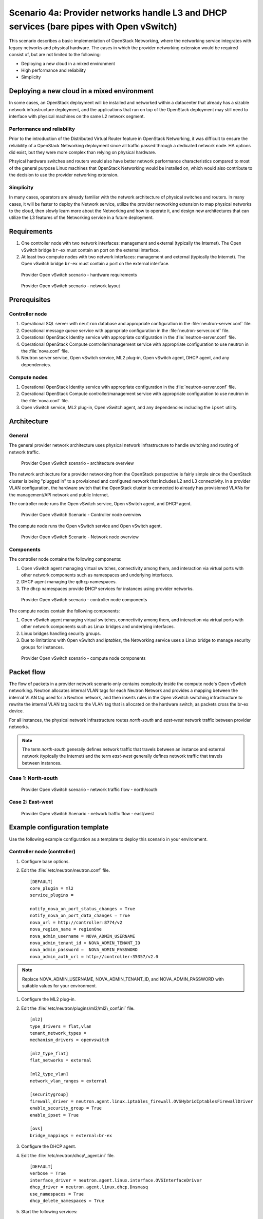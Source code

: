 =========================================================================================
Scenario 4a: Provider networks handle L3 and DHCP services (bare pipes with Open vSwitch)
=========================================================================================

This scenario describes a basic implementation of OpenStack Networking,
where the networking service integrates with legacy networks and
physical hardware. The cases in which the provider networking extension
would be required consist of, but are not limited to the following:

-  Deploying a new cloud in a mixed environment

-  High performance and reliability

-  Simplicity

Deploying a new cloud in a mixed environment
--------------------------------------------

In some cases, an OpenStack deployment will be installed and networked
within a datacenter that already has a sizable network infrastructure
deployment, and the applications that run on top of the OpenStack
deployment may still need to interface with physical machines on the
same L2 network segment.

Performance and reliability
~~~~~~~~~~~~~~~~~~~~~~~~~~~

Prior to the introduction of the Distributed Virtual Router feature in
OpenStack Networking, it was difficult to ensure the reliability of a
OpenStack Networking deployment since all traffic passed through a
dedicated network node. HA options did exist, but they were more complex
than relying on physical hardware.

Phsyical hardware switches and routers would also have better network
performance characteristics compared to most of the general purpose
Linux machines that OpenStack Networking would be installed on, which
would also contribute to the decision to use the provider networking
extension.

Simplicity
~~~~~~~~~~

In many cases, operators are already familiar with the network
architecture of physical switches and routers. In many cases, it will be
faster to deploy the Network service, utilize the provider networking
extension to map physical networks to the cloud, then slowly learn more
about the Networking and how to operate it, and design new architectures
that can utilize the L3 features of the Networking service in a future
deployment.

Requirements
------------

#. One controller node with two network interfaces: management and
   external (typically the Internet). The Open vSwitch bridge ``br-ex``
   must contain an port on the external interface.

#. At least two compute nodes with two network interfaces: management
   and external (typically the Internet). The Open vSwitch bridge
   ``br-ex`` must contain a port on the external interface.

.. figure:: figures/scenario-provider-hw.png
   :alt: Provider Open vSwitch scenario - hardware requirements

   Provider Open vSwitch scenario - hardware requirements

.. figure:: figures/scenario-provider-networks.png
   :alt: Provider Open vSwitch scenario - network layout

   Provider Open vSwitch scenario - network layout

Prerequisites
-------------

Controller node
~~~~~~~~~~~~~~~

#.  Operational SQL server with ``neutron`` database and appropriate
    configuration in the :file:`neutron-server.conf` file.

#.  Operational message queue service with appropriate configuration in
    the :file:`neutron-server.conf` file.

#.  Operational OpenStack Identity service with appropriate
    configuration in the :file:`neutron-server.conf` file.

#.  Operational OpenStack Compute controller/management service with
    appropriate configuration to use neutron in the :file:`nova.conf` file.

#.  Neutron server service, Open vSwitch service, ML2 plug-in, Open
    vSwitch agent, DHCP agent, and any dependencies.

Compute nodes
~~~~~~~~~~~~~

#.  Operational OpenStack Identity service with appropriate
    configuration in the :file:`neutron-server.conf` file.

#.  Operational OpenStack Compute controller/management service with
    appropriate configuration to use neutron in the :file:`nova.conf` file.

#.  Open vSwitch service, ML2 plug-in, Open vSwitch agent, and any
    dependencies including the ``ipset`` utility.

Architecture
------------

General
~~~~~~~

The general provider network architecture uses physical network
infrastructure to handle switching and routing of network traffic.

.. figure:: figures/scenario-provider-general.png
   :alt: Provider Open vSwitch scenario - architecture overview

   Provider Open vSwitch scenario - architecture overview

The network architecture for a provider networking from the OpenStack
perspective is fairly simple since the OpenStack cluster is being
"plugged in" to a provisioned and configured network that includes L2
and L3 connectivity. In a provider VLAN configuration, the hardware
switch that the OpenStack cluster is connected to already has
provisioned VLANs for the management/API network and public Internet.

The controller node runs the Open vSwitch service, Open vSwitch agent,
and DHCP agent.

.. figure:: figures/scenario-provider-ovs-controller1.png
   :alt: Provider Open vSwitch scenario - controller node overview

   Provider Open vSwitch Scenario - Controller node overview

The compute node runs the Open vSwitch service and Open vSwitch agent.

.. figure:: figures/scenario-provider-ovs-compute1.png
   :alt: Provider Open vSwitch scenario - network node overview

   Provider Open vSwitch Scenario - Network node overview

Components
~~~~~~~~~~

The controller node contains the following components:

#. Open vSwitch agent managing virtual switches, connectivity among
   them, and interaction via virtual ports with other network components
   such as namespaces and underlying interfaces.

#. DHCP agent managing the ``qdhcp`` namespaces.

#. The ``dhcp`` namespaces provide DHCP services for instances using
   provider networks.

.. figure:: figures/scenario-provider-ovs-controller2.png
   :alt: Provider Open vSwitch scenario - controller node components

   Provider Open vSwitch scenario - controller node components

The compute nodes contain the following components:

#. Open vSwitch agent managing virtual switches, connectivity among
   them, and interaction via virtual ports with other network components
   such as Linux bridges and underlying interfaces.

#. Linux bridges handling security groups.

#. Due to limitations with Open vSwitch and *iptables*, the Networking
   service uses a Linux bridge to manage security groups for instances.

.. figure:: figures/scenario-provider-ovs-compute2.png
   :alt: Provider Open vSwitch scenario - compute node components

   Provider Open vSwitch scenario - compute node components

Packet flow
-----------

The flow of packets in a provider network scenario only contains
complexity inside the compute node's Open vSwitch networking. Neutron allocates
internal VLAN tags for each Neutron Network and provides a mapping
between the internal VLAN tag used for a Neutron network, and then
inserts rules in the Open vSwitch switching infrastructure to rewrite
the internal VLAN tag back to the VLAN tag that is allocated on the
hardware switch, as packets cross the br-ex device.

For all instances, the physical network infrastructure routes
*north-south* and *east-west* network traffic between provider networks.

.. note:: The term *north-south* generally defines network traffic that
          travels between an instance and external network (typically the
          Internet) and the term *east-west* generally defines network traffic
          that travels between instances.

Case 1: North-south
~~~~~~~~~~~~~~~~~~~

.. figure:: figures/scenario-provider-ovs-flowns1.png
   :alt: Provider Open vSwitch scenario - network traffic flow - north/south

   Provider Open vSwitch scenario - network traffic flow - north/south

Case 2: East-west
~~~~~~~~~~~~~~~~~

.. figure:: figures/scenario-provider-ovs-flowew1.png
   :alt: Provider Open vSwitch scenario - network traffic flow - east/west

   Provider Open vSwitch Scenario - network traffic flow - east/west

Example configuration template
------------------------------

Use the following example configuration as a template to deploy this
scenario in your environment.

Controller node (controller)
~~~~~~~~~~~~~~~~~~~~~~~~~~~~

#. Configure base options.

#. Edit the :file:`/etc/neutron/neutron.conf` file.

   ::

       [DEFAULT]
       core_plugin = ml2
       service_plugins =

       notify_nova_on_port_status_changes = True
       notify_nova_on_port_data_changes = True
       nova_url = http://controller:8774/v2
       nova_region_name = regionOne
       nova_admin_username = NOVA_ADMIN_USERNAME
       nova_admin_tenant_id = NOVA_ADMIN_TENANT_ID
       nova_admin_password =  NOVA_ADMIN_PASSWORD
       nova_admin_auth_url = http://controller:35357/v2.0

.. note:: Replace NOVA\_ADMIN\_USERNAME, NOVA\_ADMIN\_TENANT\_ID, and
          NOVA\_ADMIN\_PASSWORD with suitable values for your environment.

#. Configure the ML2 plug-in.

#. Edit the :file:`/etc/neutron/plugins/ml2/ml2\_conf.ini` file.

   ::

       [ml2]
       type_drivers = flat,vlan
       tenant_network_types =
       mechanism_drivers = openvswitch

       [ml2_type_flat]
       flat_networks = external

       [ml2_type_vlan]
       network_vlan_ranges = external

       [securitygroup]
       firewall_driver = neutron.agent.linux.iptables_firewall.OVSHybridIptablesFirewallDriver
       enable_security_group = True
       enable_ipset = True

       [ovs]
       bridge_mappings = external:br-ex

#. Configure the DHCP agent.

#. Edit the :file:`/etc/neutron/dhcp\_agent.ini` file.

   ::

       [DEFAULT]
       verbose = True
       interface_driver = neutron.agent.linux.interface.OVSInterfaceDriver
       dhcp_driver = neutron.agent.linux.dhcp.Dnsmasq
       use_namespaces = True
       dhcp_delete_namespaces = True

#. Start the following services:

   -  Server
   -  Open vSwitch
   -  Open vSwitch agent
   -  DHCP agent

Compute nodes (compute1 and compute2)
~~~~~~~~~~~~~~~~~~~~~~~~~~~~~~~~~~~~~

The compute nodes provide switching services and handle security groups
for instances.

#. Configure base options.

#. Edit the :file:`/etc/neutron/neutron.conf` file.

   ::

       [DEFAULT]
       core_plugin = ml2
       service_plugins =

#. Configure the ML2 plug-in.

#. Edit the :file:`/etc/neutron/plugins/ml2/ml2\_conf.ini` file.

   ::

       [ml2]
       type_drivers = flat,vlan
       tenant_network_types =
       mechanism_drivers = openvswitch

       [ml2_type_flat]
       flat_networks = external

       [ml2_type_vlan]
       network_vlan_ranges = external

       [securitygroup]
       firewall_driver = neutron.agent.linux.iptables_firewall.OVSHybridIptablesFirewallDriver
       enable_security_group = True
       enable_ipset = True

       [ovs]
       bridge_mappings = external:br-ex

#. Start the following services:

   -  Open vSwitch
   -  Open vSwitch agent

Verify service operation
~~~~~~~~~~~~~~~~~~~~~~~~

#. Source the administrative tenant credentials.

#. Verify presence and operation of the agents.

   ::

        $ neutron agent-list
        +--------------------------------------+--------------------+------------+-------+----------------+---------------------------+
        | id                                   | agent_type         | host       | alive | admin_state_up | binary                    |
        +--------------------------------------+--------------------+------------+-------+----------------+---------------------------+
        | 1c5eca1c-3672-40ae-93f1-6bde214fa303 | DHCP agent         | controller | :-)   | True           | neutron-dhcp-agent        |
        | 6129b1ec-9946-4ec5-a4bd-460ca83a40cb | Open vSwitch agent | compute1   | :-)   | True           | neutron-openvswitch-agent |
        | 8a3fc26a-9268-416d-9d29-6d44f0e4a24f | Open vSwitch agent | compute2   | :-)   | True           | neutron-openvswitch-agent |
        +--------------------------------------+--------------------+------------+-------+----------------+---------------------------+

Create initial networks
-----------------------

This example creates a provider network using VLAN 101 and IP network
203.0.113.0/24. Change the VLAN ID and IP network to values appropriate
for your environment.

Provider network
~~~~~~~~~~~~~~~~

#. Source the administrative tenant credentials.

#. Create a provider network.

   ::

        $ neutron net-create provnet-101 --shared \
        --provider:physical_network external --provider:network_type vlan \
        --provider:segmentation_id 101

        Created a new network:
        +---------------------------+--------------------------------------+
        | Field                     | Value                                |
        +---------------------------+--------------------------------------+
        | admin_state_up            | True                                 |
        | id                        | 8b868082-e312-4110-8627-298109d4401c |
        | name                      | provnet-101                          |
        | provider:network_type     | vlan                                 |
        | provider:physical_network | external                             |
        | provider:segmentation_id  | 101                                  |
        | router:external           | False                                |
        | shared                    | True                                 |
        | status                    | ACTIVE                               |
        | subnets                   |                                      |
        | tenant_id                 | e0bddbc9210d409795887175341b7098     |
        +---------------------------+--------------------------------------+

.. note:: The ``shared`` option allows any tenants to use this network.

#. Create a subnet on the provider network.

   ::

        $ neutron subnet-create provnet-101 --allocation-pool \
        start=203.0.113.101,end=203.0.113.200 --gateway 203.0.113.1 \
        203.0.113.0/24
        Created a new subnet:
        +-------------------+----------------------------------------------------+
        | Field             | Value                                              |
        +-------------------+----------------------------------------------------+
        | allocation_pools  | {"start": "203.0.113.101", "end": "203.0.113.200"} |
        | cidr              | 203.0.113.0/24                                     |
        | dns_nameservers   |                                                    |
        | enable_dhcp       | True                                               |
        | gateway_ip        | 203.0.113.1                                        |
        | host_routes       |                                                    |
        | id                | 0443aeb0-1c6b-4d95-a464-c551c47a0a80               |
        | ip_version        | 4                                                  |
        | ipv6_address_mode |                                                    |
        | ipv6_ra_mode      |                                                    |
        | name              |                                                    |
        | network_id        | 8b868082-e312-4110-8627-298109d4401c               |
        | tenant_id         | e0bddbc9210d409795887175341b7098                   |
        +-------------------+----------------------------------------------------+

Verify operation
~~~~~~~~~~~~~~~~

#. On the controller node, verify creation of the ``qdhcp`` namespace.
   The ``qdhcp`` namespace might not exist until launching an instance.

   ::

        # ip netns list
        qdhcp-8b868082-e312-4110-8627-298109d4401c

#. Source the regular tenant credentials.

#. Create the appropriate security group rules to allow ping and SSH
   access to the instance.

#. Launch an instance with an interface on the provider network.

#. On the controller node, ping the IP address associated with the
   instance.

   ::

        $ ping -c 4 203.0.113.102
        PING 203.0.113.102 (203.0.113.112) 56(84) bytes of data.
        64 bytes from 203.0.113.102: icmp_req=1 ttl=63 time=3.18 ms
        64 bytes from 203.0.113.102: icmp_req=2 ttl=63 time=0.981 ms
        64 bytes from 203.0.113.102: icmp_req=3 ttl=63 time=1.06 ms
        64 bytes from 203.0.113.102: icmp_req=4 ttl=63 time=0.929 ms

        --- 203.0.113.102 ping statistics ---
        4 packets transmitted, 4 received,
        0% packet loss, time 3002ms
        rtt min/avg/max/mdev = 0.929/1.539/3.183/0.951 ms

#. Obtain access to the instance.

#. Test connectivity to the Internet.

   ::

       $ ping -c 4 openstack.org
       PING openstack.org (174.143.194.225) 56(84) bytes of data.
       64 bytes from 174.143.194.225: icmp_req=1 ttl=53 time=17.4 ms
       64 bytes from 174.143.194.225: icmp_req=2 ttl=53 time=17.5 ms
       64 bytes from 174.143.194.225: icmp_req=3 ttl=53 time=17.7 ms
       64 bytes from 174.143.194.225: icmp_req=4 ttl=53 time=17.5 ms

       --- openstack.org ping statistics ---
       4 packets transmitted, 4 received, 0% packet loss, time 3003ms
       rtt min/avg/max/mdev = 17.431/17.575/17.734/0.143 ms
